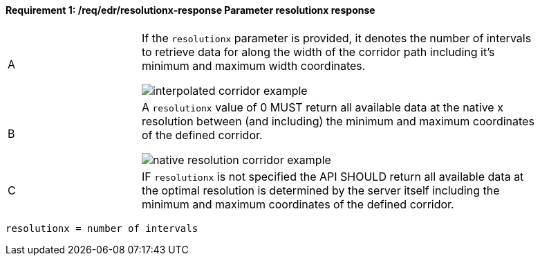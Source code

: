 [[req_edr_resolutionx-response]]
==== *Requirement {counter:req-id}: /req/edr/resolutionx-response* Parameter resolutionx response
[width="90%",cols="2,6a"]
|===
^|A | If the `resolutionx` parameter is provided, it denotes the number of intervals to retrieve data for along the width of the corridor path including it’s minimum and maximum width coordinates.

image::../../images/REQ_rc-resolutionx-a.png[interpolated corridor example]

^|B | A `resolutionx` value of 0 MUST return all available data at the native x resolution between (and including) the minimum and maximum coordinates of the defined corridor.  

image::../../images/REQ_rc-resolutionx-b.png[native resolution corridor example]

^|C | IF `resolutionx` is not specified the API SHOULD return all available data at the optimal resolution is determined by the server itself including the minimum and maximum coordinates of the defined corridor.  
|===

[source,java]
----
resolutionx = number of intervals
----


